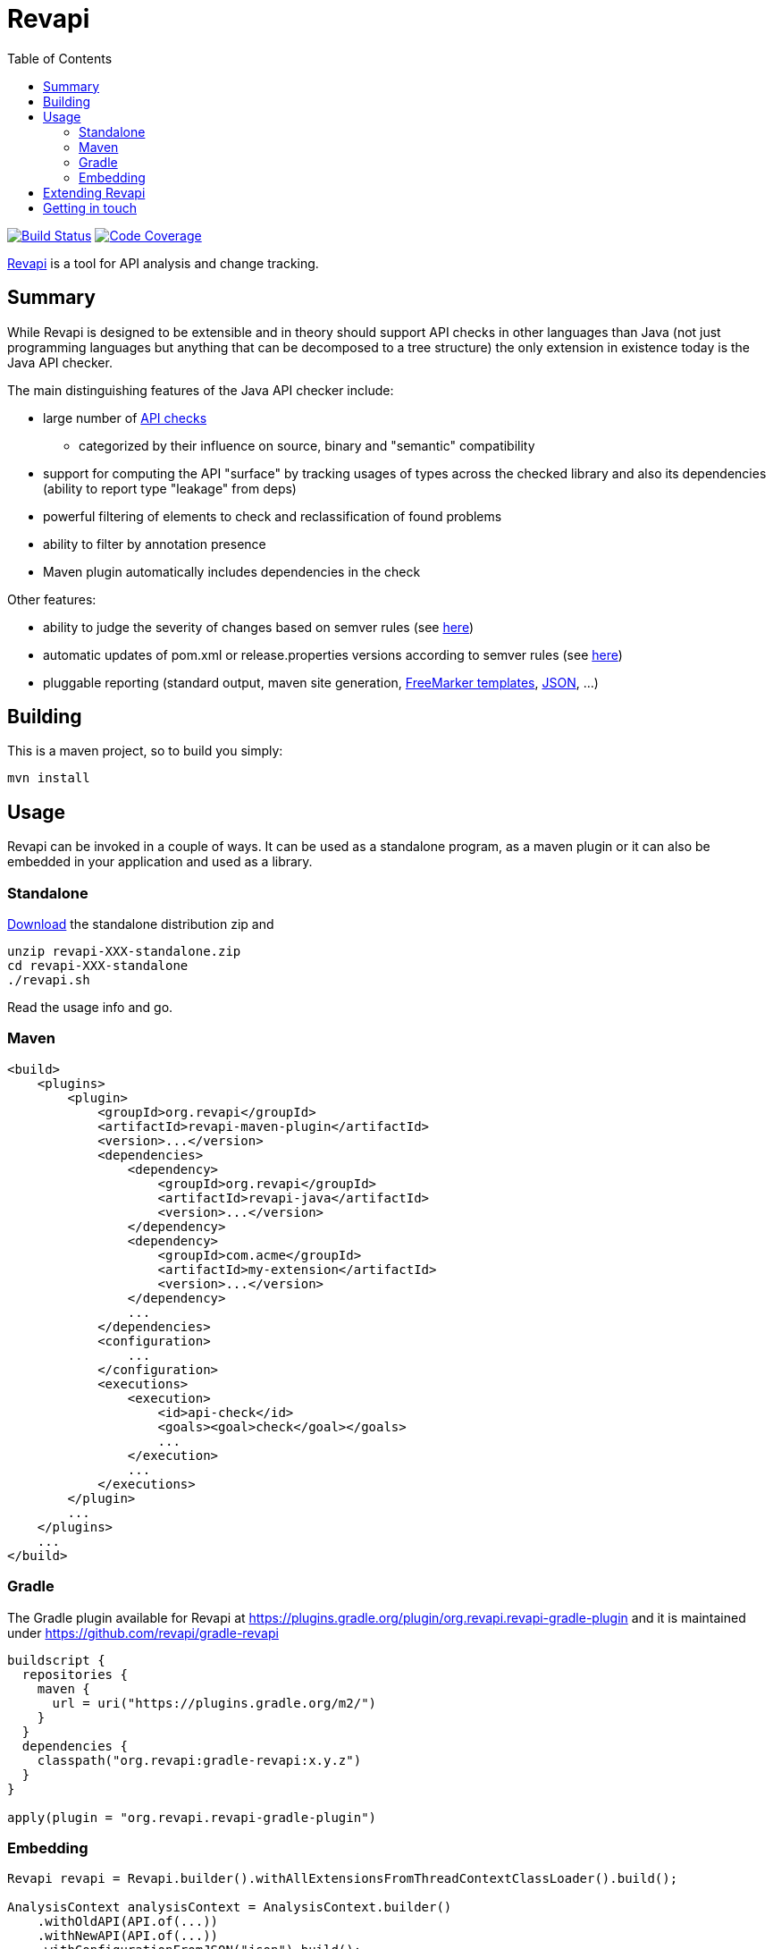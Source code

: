 = Revapi
:toc:

image:https://github.com/revapi/revapi/actions/workflows/build.yml/badge.svg[Build Status, link=https://github.com/revapi/revapi/actions/workflows/build.yml]
image:https://codecov.io/github/revapi/revapi/coverage.svg?branch=main[Code Coverage,link=https://codecov.io/github/revapi/revapi?branch=main]

https://revapi.org[Revapi] is a tool for API analysis and change tracking.

== Summary

While Revapi is designed to be extensible and in theory should support API checks in other languages
than Java (not just programming languages but anything that can be decomposed to a tree structure)
the only extension in existence today is the Java API checker.

The main distinguishing features of the Java API checker include:

* large number of https://revapi.org/revapi-java/differences.html[API checks]
** categorized by their influence on source, binary and "semantic" compatibility
* support for computing the API "surface" by tracking usages of types across the checked library
and also its dependencies (ability to report type "leakage" from deps)
* powerful filtering of elements to check and reclassification of found problems
* ability to filter by annotation presence
* Maven plugin automatically includes dependencies in the check

Other features:

* ability to judge the severity of changes based on semver rules (see
https://revapi.org/revapi-basic-features/versions.html[here])
* automatic updates of pom.xml or release.properties versions according to semver rules (see 
https://revapi.org/revapi-maven-plugin/specifying-versions.html[here])
* pluggable reporting (standard output, maven site generation, https://revapi.org/revapi-reporter-text/index.html[FreeMarker templates], https://revapi.org/revapi-reporter-json/index.html[JSON], ...)

== Building

This is a maven project, so to build you simply:

 mvn install

== Usage

Revapi can be invoked in a couple of ways. It can be used as a standalone program, 
as a maven plugin or it can also be embedded in your application and used as a library.

=== Standalone

https://revapi.org/revapi-site/downloads.html[Download] the standalone distribution zip and

 unzip revapi-XXX-standalone.zip
 cd revapi-XXX-standalone
 ./revapi.sh

Read the usage info and go.

=== Maven

[source,xml]
----
<build>
    <plugins>
        <plugin>
            <groupId>org.revapi</groupId>
            <artifactId>revapi-maven-plugin</artifactId>
            <version>...</version>
            <dependencies>
                <dependency>
                    <groupId>org.revapi</groupId>
                    <artifactId>revapi-java</artifactId>
                    <version>...</version>
                </dependency>
                <dependency>
                    <groupId>com.acme</groupId>
                    <artifactId>my-extension</artifactId>
                    <version>...</version>
                </dependency>
                ...
            </dependencies>
            <configuration>
                ...
            </configuration>
            <executions>
                <execution>
                    <id>api-check</id>
                    <goals><goal>check</goal></goals>
                    ...
                </execution>
                ...
            </executions>
        </plugin>
        ...
    </plugins>
    ...
</build>
----

=== Gradle

The Gradle plugin available for Revapi at https://plugins.gradle.org/plugin/org.revapi.revapi-gradle-plugin
and it is maintained under https://github.com/revapi/gradle-revapi

[source,kotlin]
----
buildscript {
  repositories {
    maven {
      url = uri("https://plugins.gradle.org/m2/")
    }
  }
  dependencies {
    classpath("org.revapi:gradle-revapi:x.y.z")
  }
}

apply(plugin = "org.revapi.revapi-gradle-plugin")
----

=== Embedding

[source,java]
----
Revapi revapi = Revapi.builder().withAllExtensionsFromThreadContextClassLoader().build();

AnalysisContext analysisContext = AnalysisContext.builder()
    .withOldAPI(API.of(...))
    .withNewAPI(API.of(...))
    .withConfigurationFromJSON("json").build();

revapi.analyze(analysisContext);
----

== Extending Revapi

See the https://revapi.org/revapi/architecture.html[site] for more info.

== Getting in touch

Mastodon:: https://botsin.space/@revapi[+@revapi@botsin.space+]
Twitter:: https://twitter.com/revapi_org[@revapi_org]
Matrix:: #revapiorg:matrix.org
Mailing list:: https://groups.google.com/forum/#!forum/revapi[revapi@googlegroups.com]
Issues:: https://github.com/revapi/revapi/issues
Code:: https://github.com/revapi/
